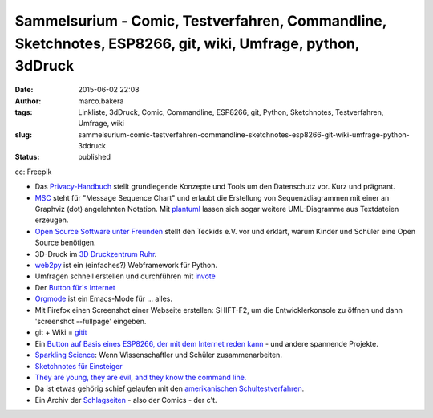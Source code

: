 Sammelsurium - Comic, Testverfahren, Commandline, Sketchnotes, ESP8266, git, wiki, Umfrage, python, 3dDruck
###########################################################################################################
:date: 2015-06-02 22:08
:author: marco.bakera
:tags: Linkliste, 3dDruck, Comic, Commandline, ESP8266, git, Python, Sketchnotes, Testverfahren, Umfrage, wiki
:slug: sammelsurium-comic-testverfahren-commandline-sketchnotes-esp8266-git-wiki-umfrage-python-3ddruck
:status: published

|cc: Freepik| 

cc: Freepik

-  Das `Privacy-Handbuch <https://privacy-handbuch.de/>`__ stellt
   grundlegende Konzepte und Tools um den Datenschutz vor. Kurz und
   prägnant.
-  `MSC <http://www.mcternan.me.uk/mscgen/>`__ steht für "Message
   Sequence Chart" und erlaubt die Erstellung von Sequenzdiagrammen mit
   einer an Graphviz (dot) angelehnten Notation. Mit
   `plantuml <http://plantuml.sourceforge.net/>`__ lassen sich sogar
   weitere UML-Diagramme aus Textdateien erzeugen.
-  `Open Source Software unter
   Freunden <https://media.ccc.de/browse/conferences/chaoscologne/1c2/1c2-6652-open_source_ist_software_unter_freunden.html>`__
   stellt den Teckids e.V. vor und erklärt, warum Kinder und Schüler
   eine Open Source benötigen.
-  3D-Druck im `3D Druckzentrum
   Ruhr <http://www.3d-druckzentrum-ruhr.de/>`__.
-  `web2py <http://www.web2py.com/>`__ ist ein (einfaches?) Webframework
   für Python.
-  Umfragen schnell erstellen und durchführen mit
   `invote <http://invote.de/>`__
-  Der `Button für's
   Internet <http://hackaday.com/2015/05/13/an-amazon-dash-like-button-for-the-esp8266/?utm_source=feedburner>`__
-  `Orgmode <http://orgmode.org/>`__ ist ein Emacs-Mode für ... alles.
-  Mit Firefox einen Screenshot einer Webseite erstellen: SHIFT-F2, um
   die Entwicklerkonsole zu öffnen und dann 'screenshot --fullpage'
   eingeben.
-  git + Wiki = `gitit <http://gitit.net/>`__
-  Ein `Button auf Basis eines ESP8266, der mit dem Internet reden
   kann <http://benlo.com/esp8266/esp8266Projects.html>`__ - und andere
   spannende Projekte.
-  `Sparkling Science <http://www.sparklingscience.at>`__: Wenn
   Wissenschaftler und Schüler zusammenarbeiten.
-  `Sketchnotes für Einsteiger <https://youtu.be/hJKK9m5-xEY>`__
-  `They are young, they are evil, and they know the command
   line. <https://www.youtube.com/watch?v=W76o_iG7Y7g>`__
-  Da ist etwas gehörig schief gelaufen mit den `amerikanischen
   Schultestverfahren <https://www.youtube.com/watch?v=J6lyURyVz7k>`__.
-  Ein Archiv der `Schlagseiten <http://www.heise.de/ct/schlagseite/>`__
   - also der Comics - der c't.

.. |cc: Freepik| image:: {filename}images/2014/12/wwwSitzen2.png
   :class: size-full wp-image-1523
   :width: 506px
   :height: 334px
